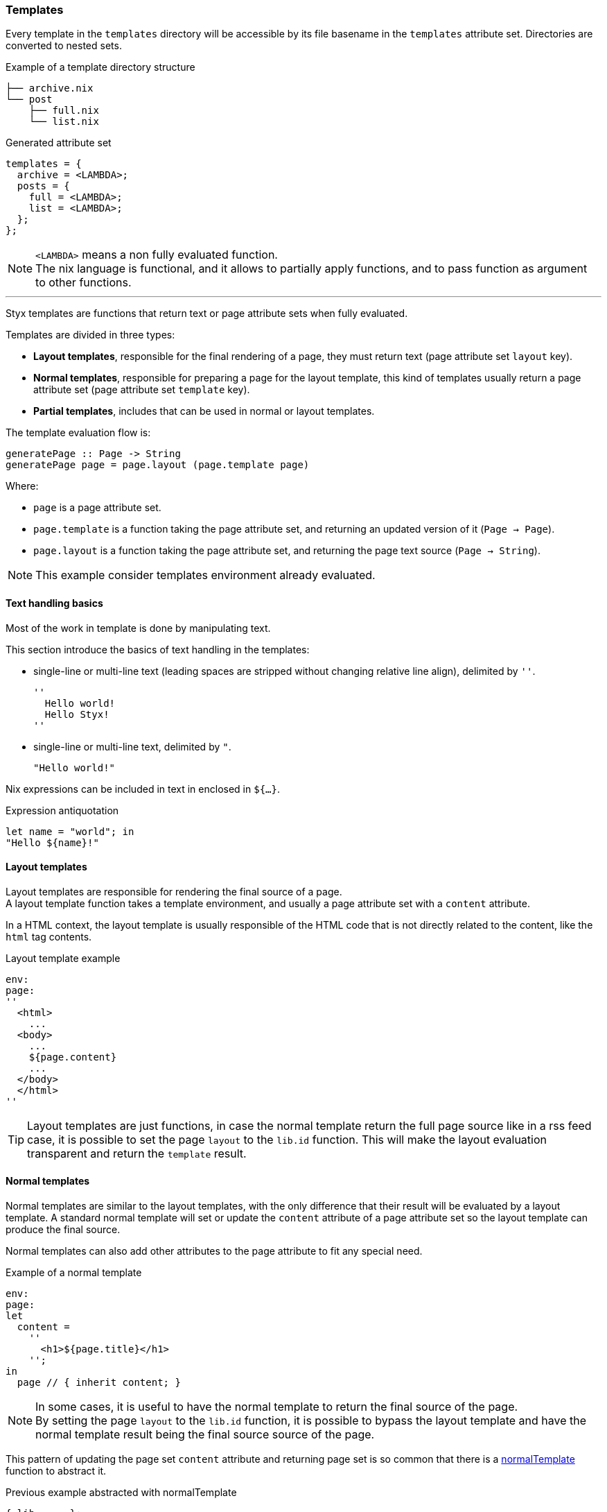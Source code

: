 [[themes.templates]]
=== Templates

Every template in the `templates` directory will be accessible by its file basename in the `templates` attribute set.
Directories are converted to nested sets.

[source, sh]
.Example of a template directory structure
-----
├── archive.nix
└── post
    ├── full.nix
    └── list.nix
-----

[source, nix]
.Generated attribute set
-----
templates = {
  archive = <LAMBDA>;
  posts = {
    full = <LAMBDA>;
    list = <LAMBDA>;
  };
};
-----

NOTE: `<LAMBDA>` means a non fully evaluated function. +
The nix language is functional, and it allows to partially apply functions, and to pass function as argument to other functions.

'''

Styx templates are functions that return text or page attribute sets when fully evaluated.

Templates are divided in three types:

- *Layout templates*, responsible for the final rendering of a page, they must return text (page attribute set `layout` key).
- *Normal templates*, responsible for preparing a page for the layout template, this kind of templates usually return a page attribute set (page attribute set `template` key).
- *Partial templates*, includes that can be used in normal or layout templates.

The template evaluation flow is:

[source]
----
generatePage :: Page -> String
generatePage page = page.layout (page.template page)
----

Where:

- `page` is a page attribute set.
- `page.template` is a function taking the page attribute set, and returning an updated version of it (`Page -> Page`).
- `page.layout` is a function taking the page attribute set, and returning the page text source (`Page -> String`).

NOTE: This example consider templates environment already evaluated.


==== Text handling basics

Most of the work in template is done by manipulating text.

This section introduce the basics of text handling in the templates:

- single-line or multi-line text (leading spaces are stripped without changing relative line align), delimited by `''`.

+
[source, nix]
----
''
  Hello world!
  Hello Styx!
''
----

- single-line or multi-line text, delimited by `"`.

+
[source, nix]
----
"Hello world!"
----

Nix expressions can be included in text in enclosed in `${...}`.

[source, nix]
.Expression antiquotation
----
let name = "world"; in
"Hello ${name}!"
----

==== Layout templates

Layout templates are responsible for rendering the final source of a page. +
A layout template function takes a template environment, and usually a page attribute set with a `content` attribute.

In a HTML context, the layout template is usually responsible of the HTML code that is not directly related to the content, like the `html` tag contents.

[source, nix]
.Layout template example
----
env:
page:
''
  <html>
    ...
  <body>
    ...
    ${page.content}
    ...
  </body>
  </html>
''
----

TIP: Layout templates are just functions, in case the normal template return the full page source like in a rss feed case, it is possible to set the page `layout` to the `lib.id` function. This will make the layout evaluation transparent and return the `template` result.


==== Normal templates

Normal templates are similar to the layout templates, with the only difference that their result will be evaluated by a layout template.
A standard normal template will set or update the `content` attribute of a page attribute set so the layout template can produce the final source.

Normal templates can also add other attributes to the page attribute to fit any special need.

[source, nix]
.Example of a normal template
----
env:
page:
let
  content =
    ''
      <h1>${page.title}</h1>
    '';
in
  page // { inherit content; }
----

NOTE: In some cases, it is useful to have the normal template to return the final source of the page. +
By setting the page `layout` to the `lib.id` function, it is possible to bypass the layout template and have the normal template result being the final source source of the page.

This pattern of updating the page set `content` attribute and returning page set is so common that there is a link:library.html#lib.template.normalTemplate[normalTemplate] function to abstract it.

[source, nix]
.Previous example abstracted with normalTemplate
----
{ lib, ... }:
lib.normalTemplate (page: "<h1>${page.title}</h1>")
----

==== Partial templates

Partials templates are templates that can be used in any other template. +
They can be used as <<templates.include,simple includes>> or to <<templates.applying,apply a template>> to a list of data.


==== Template environment

The template environment is the environment common to every template. +
It is passed as the first parameter to every template function.

It is automatically set when the templates are loaded from a theme.

The default template environment consists in:

- `conf`: The configuration attribute set.
- `lib`: The library attribute set, it contains Styx and nixpkgs library functions.
- `templates`: The templates attribute set.
- `data`: The data attribute set.
- `pages`: The pages attribute set.

The template environment is set in `site.nix` <<site.nix-themes,themes loading>> section and can be easily modified upon needs. +
`conf`, `lib` are `templates` automatically set, but `data` and `pages` are explicitly set via the `extraEnv` argument of the link:library.html#lib.themes.load[load] function.

[source, nix]
.Adding custom parameters to the template environment.
----
  /* Loading the themes data
  */
  themesData = styxLib.themes.load {
    inherit styxLib themes;
    extraEnv  = { inherit data pages; foo = "bar"; }; # <1>
    extraConf = [ ./conf.nix extraConf ];
  };
----

<1> Adding a `foo` variable to the template environment.

==== Template environment in templates

There are two ways of writing the template environment in the template, as a variable or as a deconstructed set.

[source, nix]
.Environment as a variable
----
env: # <1>
page:
''
  ${env.conf.theme.site.title}
''
----

<1> `env` is used as a set, and its key can be accessed with `.`.

[source, nix]
.Environment as a deconstructed set
----
{ conf, lib, ... }: # <1>
page:
''
  ${conf.site.theme.site.title}
''
----

<1> environment is deconstructed in its keys values. The last `...` means all others keys and is required if the set contains more keys than the keys deconstructed.

[[templates.include]]
==== Calling templates in templates

It is possible to call templates in a template by accessing to the `templates` attribute of the template environment.

[source, nix]
.Calling a template in a template
----
{ templates, ... }:
page:
''
  ${templates.partials.head}
''
----

NOTE: When templates are loaded, they will automatically receive the template environment as a parameter, this will partially evaluate the template function. This means that the template function will be become a single argument function (`page`).

WARNING: Trying to call the current template will trigger an infinite loop and make the site generation fail.

[[templates.applying]]
==== Applying templates to multiple contents

The `mapTemplate` function can be used to map a template to a list of contents.

[source, nix]
.Applying a template to multiple contents
----
{ templates, ... }:
page:
''
  <ul>
  ${mapTemplate templates.post.list page.posts}
  </ul>
''
----

